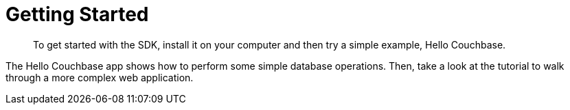 = Getting Started

[abstract]
To get started with the SDK, install it on your computer and then try a simple example, Hello Couchbase.

The Hello Couchbase app shows how to perform some simple database operations.
Then, take a look at the tutorial to walk through a more complex web application.
